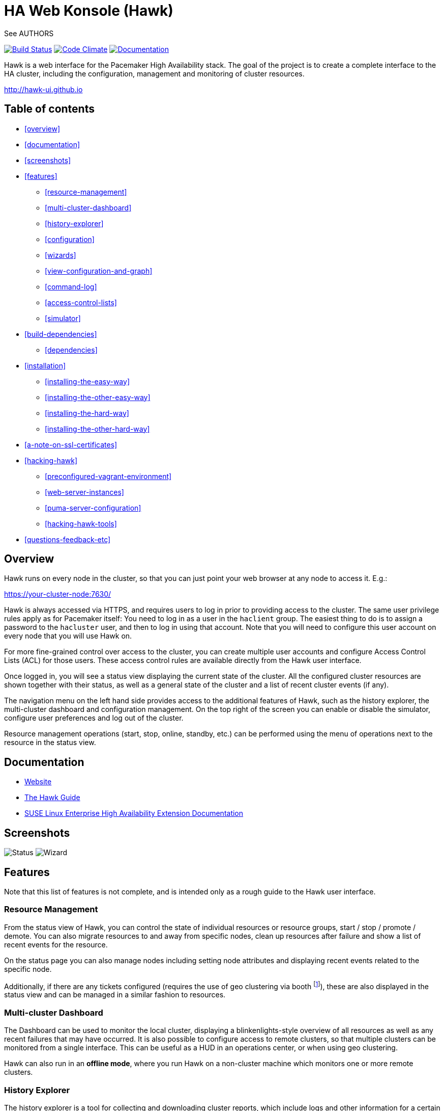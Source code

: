 HA Web Konsole (Hawk)
=====================
See AUTHORS

image:https://travis-ci.org/ClusterLabs/hawk.svg?branch=master["Build Status", link="https://travis-ci.org/ClusterLabs/hawk"]
image:https://codeclimate.com/github/ClusterLabs/hawk/badges/gpa.svg["Code Climate", link="https://codeclimate.com/github/ClusterLabs/hawk"]
image:https://readthedocs.org/projects/hawk-guide/badge/?style=flat["Documentation", link="http://hawk-guide.readthedocs.org/"]

Hawk is a web interface for the Pacemaker High Availability stack. The
goal of the project is to create a complete interface to the HA
cluster, including the configuration, management and monitoring of
cluster resources.

http://hawk-ui.github.io[http://hawk-ui.github.io]

== Table of contents
* <<overview>>
* <<documentation>>
* <<screenshots>>
* <<features>>
  - <<resource-management>>
  - <<multi-cluster-dashboard>>
  - <<history-explorer>>
  - <<configuration>>
  - <<wizards>>
  - <<view-configuration-and-graph>>
  - <<command-log>>
  - <<access-control-lists>>
  - <<simulator>>
* <<build-dependencies>>
  - <<dependencies>>
* <<installation>>
  - <<installing-the-easy-way>>
  - <<installing-the-other-easy-way>>
  - <<installing-the-hard-way>>
  - <<installing-the-other-hard-way>>
* <<a-note-on-ssl-certificates>>
* <<hacking-hawk>>
  - <<preconfigured-vagrant-environment>>
  - <<web-server-instances>>
  - <<puma-server-configuration>>
  - <<hacking-hawk-tools>>
* <<questions-feedback-etc>>

== Overview ==

Hawk runs on every node in the cluster, so that you can just point
your web browser at any node to access it. E.g.:

https://your-cluster-node:7630/

Hawk is always accessed via HTTPS, and requires users to log in prior
to providing access to the cluster. The same user privilege rules
apply as for Pacemaker itself: You need to log in as a user in the
+haclient+ group. The easiest thing to do is to assign a password to
the +hacluster+ user, and then to log in using that account. Note that
you will need to configure this user account on every node that you
will use Hawk on.

For more fine-grained control over access to the cluster, you can
create multiple user accounts and configure Access Control Lists (ACL)
for those users. These access control rules are available directly
from the Hawk user interface.

Once logged in, you will see a status view displaying the current
state of the cluster. All the configured cluster resources are shown
together with their status, as well as a general state of the cluster
and a list of recent cluster events (if any).

The navigation menu on the left hand side provides access to the
additional features of Hawk, such as the history explorer, the
multi-cluster dashboard and configuration management. On the top right
of the screen you can enable or disable the simulator, configure user
preferences and log out of the cluster.

Resource management operations (start, stop, online, standby, etc.)
can be performed using the menu of operations next to the resource in
the status view.

== Documentation

* http://hawk-ui.github.io[Website]
* http://hawk-guide.readthedocs.org/en/latest/[The Hawk Guide]
* http://www.suse.com/documentation/sle_ha/book_sleha/?page=/documentation/sle_ha/book_sleha/data/cha_ha_configuration_hawk.html[SUSE Linux Enterprise High Availability Extension Documentation]

== Screenshots

image:screens/status.png["Status"]
image:screens/wizard.png["Wizard"]

== Features

Note that this list of features is not complete, and is intended only
as a rough guide to the Hawk user interface.

=== Resource Management

From the status view of Hawk, you can control the state of individual
resources or resource groups, start / stop / promote / demote. You can
also migrate resources to and away from specific nodes, clean up
resources after failure and show a list of recent events for the
resource.

On the status page you can also manage nodes including setting node
attributes and displaying recent events related to the specific node.

Additionally, if there are any tickets configured (requires the use of
geo clustering via booth footnote:[https://github.com/ClusterLabs/booth/]),
these are also displayed in the status view  and can be managed in a
similar fashion to resources.

=== Multi-cluster Dashboard

The Dashboard can be used to monitor the local cluster, displaying a
blinkenlights-style overview of all resources as well as any recent
failures that may have occurred. It is also possible to configure
access to remote clusters, so that multiple clusters can be monitored
from a single interface. This can be useful as a HUD in an operations
center, or when using geo clustering.

Hawk can also run in an *offline mode*, where you run Hawk on a
non-cluster machine which monitors one or more remote clusters.

=== History Explorer

The history explorer is a tool for collecting and downloading cluster
reports, which include logs and other information for a certain
timeframe. The history explorer is also useful for analysing such
cluster reports. You can either upload a previously generated cluster
report for analysis, or generate one on the fly.

Once uploaded, you can scroll through all of the cluster events that
took place in the time frame covered by the report. For each event,
you can see the current cluster configuration, logs from all cluster
nodes and a transition graph showing exactly what happened and why.

=== Configuration

Hawk makes it easy to configure both resources, groups of resources,
constraints and tags. You can also configure resource templates to be
reused later, and cloned resources that are active on multiple nodes
at once.

=== Wizards

Cluster wizards are useful for creating more complicated
configurations in a single process. The wizards vary in complexity
from simply configuring a single virtual IP address to configuring
multiple resources together with constraints, in multiple steps and
including package installation, configuration and setup.

=== View Configuration and Graph

From the web interface you can view the current cluster configuration
in the `crm` shell syntax or as XML. You can also generate a graph
view of the resources and constraints configured in the cluster.

=== Command Log

To make the transition between using the web interface and the command
line interface easier, Hawk provides a command log showing a list of
recent commands executed by the web interface. A user who is learning
to configure a Pacemaker cluster can start by using the web interface,
and learn how to use the command line in the process.

=== Access Control Lists

Pacemaker supports fine-grained access control to the configuration
based on user roles. These roles can be viewed and configured directly
from the web interface. Using the ACL rules, you can for example
create unprivileged user accounts that are able to log in and view the
state of the cluster, but cannot edit resources.

=== Simulator

Hawk features a cluster simulation mode. Once enabled, any changes to
the cluster are not applied directly. Instead, events such as resource
failure or node failure can be simulated, and the user can see what
the resulting cluster response would be. This can be very useful when
configuring constraints, to ensure that the rules work as intended.


== Build Dependencies ==

The exact versions specified here may not be accurate. Also, note that
Hawk also requires the rubygems listed in +hawk/Gemfile+.

* ruby version 1.9.3 or higher
* libpacemaker-devel
* pacemaker-libs-devel
* glib2-devel
* libxml2-devel >= 2.6.21
* libxslt-devel
* openssl-devel
* pam-devel


=== Dependencies ===

The exact versions specified here may not be accurate. Also, note that
Hawk also requires the rubygems listed in +hawk/Gemfile+.

* crmsh
* graphviz
* graphviz-gd
* dejavu
* pacemaker >= 1.1.8
* iproute2


Some dependencies may differ depending on the distribution:

* rubypick (Fedora)


== Installation ==

Hawk is a Ruby on Rails app which runs using the Puma web server
(http://puma.io/).

For details on the rubygems used by hawk, see the gemfile in
+hawk/Gemfile+.


=== Installing The Easy Way ===

Hawk is included with SLE HA 11 SP1, openSUSE 11.4, and later
SUSE releases. Recent versions are also available
http://software.opensuse.org/download?project=network:ha-clustering:Factory&package=hawk2[for download from OBS].

Just install the RPM, then run:

--------------------------------------
# systemctl enable hawk
# systemctl start hawk
--------------------------------------

=== Installing The Other Easy Way ===

If you have a SUSE- or Fedora-based system, you can build
an RPM easily from the source tree.  Just clone this git repo,
and run "make rpm".

Once built, install the RPM on your cluster nodes and:

--------------------------------------
# systemctl enable hawk
# systemctl start hawk
--------------------------------------

=== Installing The Hard Way ===

If the above RPM build doesn't work for you, you can build and install
straight from the source tree, but _read the Makefile first_ to ensure
you'll be happy with the outcome!

--------------------------------------
# make
# sudo make install
--------------------------------------

The above will install in +/usr/share/hawk+. To install somewhere else
(e.g.: +/var/www/hawk+) and/or to use a Red Hat-style init script,
try:

--------------------------------------
# make WWW_BASE=/var/www INIT_STYLE=redhat
--------------------------------------
--------------------------------------
# sudo make WWW_BASE=/var/www INIT_STYLE=redhat install
--------------------------------------

=== Installing The Other Hard Way ===

Grab the SRPM from OBS, for example try the one in
http://download.opensuse.org/repositories/network:/ha-clustering:/Stable/Fedora_19/src/
if you're using Fedora 19, and build that.


== A Note on SSL Certificates ==

The Hawk init script will automatically generate a self-signed SSL
certificate, in +/etc/hawk/hawk.pem+.  If you want
to use your own certificate, replace +hawk.key+ and +hawk.pem+ with
your certificate.


== Hacking Hawk ==
=== Preconfigured Vagrant environment

To hack on Hawk we recommend to use the vagrant setup. There is a
Vagrantfile attached, which creates a three-node cluster with a basic
configuration suitable for development and testing.

To be prepared for getting our vagrant setup running you need to follow
some steps.

* Install the vagrant package from http://www.vagrantup.com/downloads.html,
  the minimal version requirement is +>= 1.7.0+ in order to work properly
  with openSUSE/SLED workstation setups.
* Install +virtualbox+, we assume you know how to do that on your OS. If
  you prefer +libvirt+ you can use that as well.

Out of the box, +vagrant+ is configured to synchronize the working
folder to +/vagrant+ in the virtual machines using NFS. For this to
work properly, the +vagrant-bindfs+ plugin is necessary.

Install it using the following command:

----------
# vagrant plugin install vagrant-bindfs
----------


* If you plan to use +libvirt+ as provider make sure you have the libvirt-plugin installed:

----------
# vagrant plugin install vagrant-libvirt
----------

* You need to fetch the git submodules to finish your development setup:

----------
# git submodule update --init --recursive
----------

This is all you need to prepare initially to set up the vagrant environment,
now you can simply start the virtual machine with +vagrant up+ and start
an ssh session with +vagrant ssh webui+ based on +virtualbox+. To start the
virtual machines on +libvirt+ you have to append +--provider=libvirt+ to the
above commands, e.g. +vagrant up --provider=libvirt+. If you want to access
the source within the virtual machine you have to switch to the +/vagrant+
directory.

=== Web server instances
You can access the Hawk web interface based on the git source through
+http://localhost:3000+ now. If you want to access the version installed
through packages you can reach it through +https://localhost:7630+.

In fact, within the Vagrant environment, there are two instances of the Puma web
server running. The first one is accessible through +https://localhost:7630+, with
+/usr/share/hawk+ as the root directory. This instance is launched by default as a
production server when installing hawk through the package manager or when
launching the vagrant environment. It is used to monitor and manage the cluster
in the real production environment. Note also that this puma server instance is
running automatically at startup through a systemd script.

The commands used to control this server are:

----------
$ vagrant ssh webui
vagrant@webui:~> sudo systemctl start hawk
vagrant@webui:~> sudo systemctl stop hawk
vagrant@webui:~> sudo systemctl restart hawk
vagrant@webui:~> sudo systemctl status hawk
----------

The other instance is used for development purposes. Its root directory is
+/vagrant/hawk/hawk+. That's because the /vagrant folder is synced with the host
machine's working folder (the local git repository), so any changes in that folder
is detected instantly by this server instance in the guest machine.
This instance is accessible through +http://localhost:3000+.
Also, You can find installed on the development VM a script called +hawk+
(hawk/bin/hawk), which can be used to control the development instance of hawk:

----------
$ vagrant ssh webui
vagrant@webui:~> hawk status
vagrant@webui:~> hawk log
vagrant@webui:~> hawk start
vagrant@webui:~> hawk stop
vagrant@webui:~> hawk restart
vagrant@webui:~> hawk server
----------

Because Hawk is multi-threaded, the Rails asset auto-loading doesn't work properly.
Unfortunately this means that you need to run +hawk restart+ after changing
most files. The exception is the HAML view files which update automatically.

If the development hawk instance isn't running, it can be started using this command:

----------
webui:/vagrant/hawk # sudo -u vagrant bin/rails s
----------

=== Puma server configuration

You can change the configurations of both instances of the Puma sever through
the configuration file in hawk/config/puma.rb. You can also pass options directly
through environment variables.

Please also note that the Puma server is configured to use a maximum number of
16 threads withing one worker in clustered mode. This application is thread safe
and you can customize this through the puma.rb file. You may need to provision
the vm again with +vagrant provision+ in order for this to takes effect in production
environment.
For further information about threads and workers in Puma, please take a look at
this great article by Heroku:
https://devcenter.heroku.com/articles/deploying-rails-applications-with-the-puma-web-server[Puma web server article]

=== Hacking hawk tools

Hawk's tools are the programs under the +hawk/tools+ folder
(+hawk_chkpwd+, +hawk_invoke+ and +hawk_monitor+). If you need to change something
on these files,  you need to provision the machine again with the command
+vagrant provision+ to get this scripts compiled and copied to the correct
places, setuid-root and group to haclient in /usr/bin again. You should
end up with something like:

----------
ls /usr/sbin/hawk_* -l+ +
-rwsr-x--- 1 root haclient 9884 2011-04-14 22:56 /usr/sbin/hawk_chkpwd+
-rwsr-x--- 1 root haclient 9928 2011-04-14 22:56 /usr/sbin/hawk_invoke+
-rwxr-xr-x 1 root root 9992 2011-04-14 22:56 /usr/sbin/hawk_monitor+
----------

+hawk_chkpwd+ is almost identical to +unix2_chkpwd+, except it restricts
acccess to users in the +haclient+ group, and doesn't inject any delay
when invoked by the +hacluster+ user (which is the user the Hawk web
server instance runs as).

+hawk_invoke+ allows the +hacluster+ user to run a small assortment
of Pacemaker CLI tools as another user in order to support Pacemaker's
ACL feature. It is used by Hawk when performing various management
tasks.

+hawk_monitor+ is not installed setuid-root. It exists to be polled
by the web browser, to facilitate near-realtime updates of the cluster
status display. It is not used when running Hawk via WEBrick.


== Questions, Feedback, etc. ==

Hawk is developed at github, please file any issues or submit patches
via the github interface at https://github.com/ClusterLabs/hawk/issues .

Please direct comments, feedback, questions etc. to the Pacemaker
mailing list at http://clusterlabs.org/mailman/listinfo/users .
